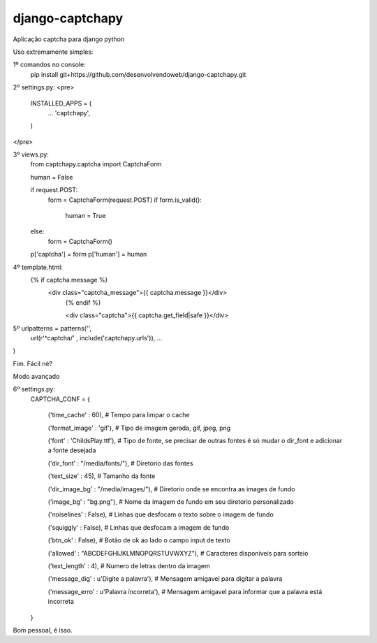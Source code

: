django-captchapy
================

Aplicação captcha para django python

Uso extremamente simples:

1º comandos no console:
    pip install git+https://github.com/desenvolvendoweb/django-captchapy.git

2º settings.py:
<pre> 
	INSTALLED_APPS = (
		...
		'captchapy',
	) 
</pre>

3º views.py:
    from captchapy.captcha import CaptchaForm

    human = False

    if request.POST:
        form = CaptchaForm(request.POST)
        if form.is_valid():
            human = True
    else:
        form = CaptchaForm()

    p['captcha'] = form
    p['human']   = human

4º template.html:
    {% if captcha.message %}
  	    <div class="captcha_message">{{ captcha.message }}</div>
		{% endif %}
		    
		<div class="captcha">{{ captcha.get_field|safe }}</div>

5º urlpatterns  = patterns('',
    url(r'^captcha/'  , include('captchapy.urls')),
    ...
)

Fim. Fácil né?

Modo avançado

6º settings.py:
    CAPTCHA_CONF = {

	('time_cache'   : 60), # Tempo para limpar o cache

        ('format_image' : 'gif'), # Tipo de imagem gerada, gif, jpeg, png

        ('font'         : 'ChildsPlay.ttf'), # Tipo de fonte, se precisar de outras fontes é só mudar o dir_font e adicionar a fonte desejada

        ('dir_font'     : "/media/fonts/"), # Diretorio das fontes

        ('text_size'    : 45), # Tamanho da fonte

        ('dir_image_bg' : "/media/images/"), # Diretorio onde se encontra as images de fundo

        ('image_bg'     : "bg.png"), # Nome da imagem de fundo em seu diretorio personalizado

        ('noiselines'   : False), # Linhas que desfocam o texto sobre o imagem de fundo

        ('squiggly'     : False), # Linhas que desfocam a imagem de fundo

        ('btn_ok'       : False), # Botão de ok ao lado o campo input de texto

        ('allowed'      : "ABCDEFGHIJKLMNOPQRSTUVWXYZ"), # Caracteres disponiveis para sorteio

        ('text_length'  : 4), # Numero de letras dentro da imagem

        ('message_dig'  : u'Digite a palavra'), # Mensagem amigavel para digitar a palavra

        ('message_erro' : u'Palavra íncorreta'), # Mensagem amigavel para informar que a palavra está incorreta
    }

Bom pessoal, é isso.

